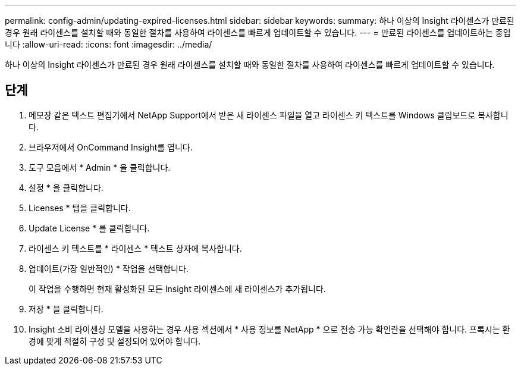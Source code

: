 ---
permalink: config-admin/updating-expired-licenses.html 
sidebar: sidebar 
keywords:  
summary: 하나 이상의 Insight 라이센스가 만료된 경우 원래 라이센스를 설치할 때와 동일한 절차를 사용하여 라이센스를 빠르게 업데이트할 수 있습니다. 
---
= 만료된 라이센스를 업데이트하는 중입니다
:allow-uri-read: 
:icons: font
:imagesdir: ../media/


[role="lead"]
하나 이상의 Insight 라이센스가 만료된 경우 원래 라이센스를 설치할 때와 동일한 절차를 사용하여 라이센스를 빠르게 업데이트할 수 있습니다.



== 단계

. 메모장 같은 텍스트 편집기에서 NetApp Support에서 받은 새 라이센스 파일을 열고 라이센스 키 텍스트를 Windows 클립보드로 복사합니다.
. 브라우저에서 OnCommand Insight를 엽니다.
. 도구 모음에서 * Admin * 을 클릭합니다.
. 설정 * 을 클릭합니다.
. Licenses * 탭을 클릭합니다.
. Update License * 를 클릭합니다.
. 라이센스 키 텍스트를 * 라이센스 * 텍스트 상자에 복사합니다.
. 업데이트(가장 일반적인) * 작업을 선택합니다.
+
이 작업을 수행하면 현재 활성화된 모든 Insight 라이센스에 새 라이센스가 추가됩니다.

. 저장 * 을 클릭합니다.
. Insight 소비 라이센싱 모델을 사용하는 경우 사용 섹션에서 * 사용 정보를 NetApp * 으로 전송 가능 확인란을 선택해야 합니다. 프록시는 환경에 맞게 적절히 구성 및 설정되어 있어야 합니다.

